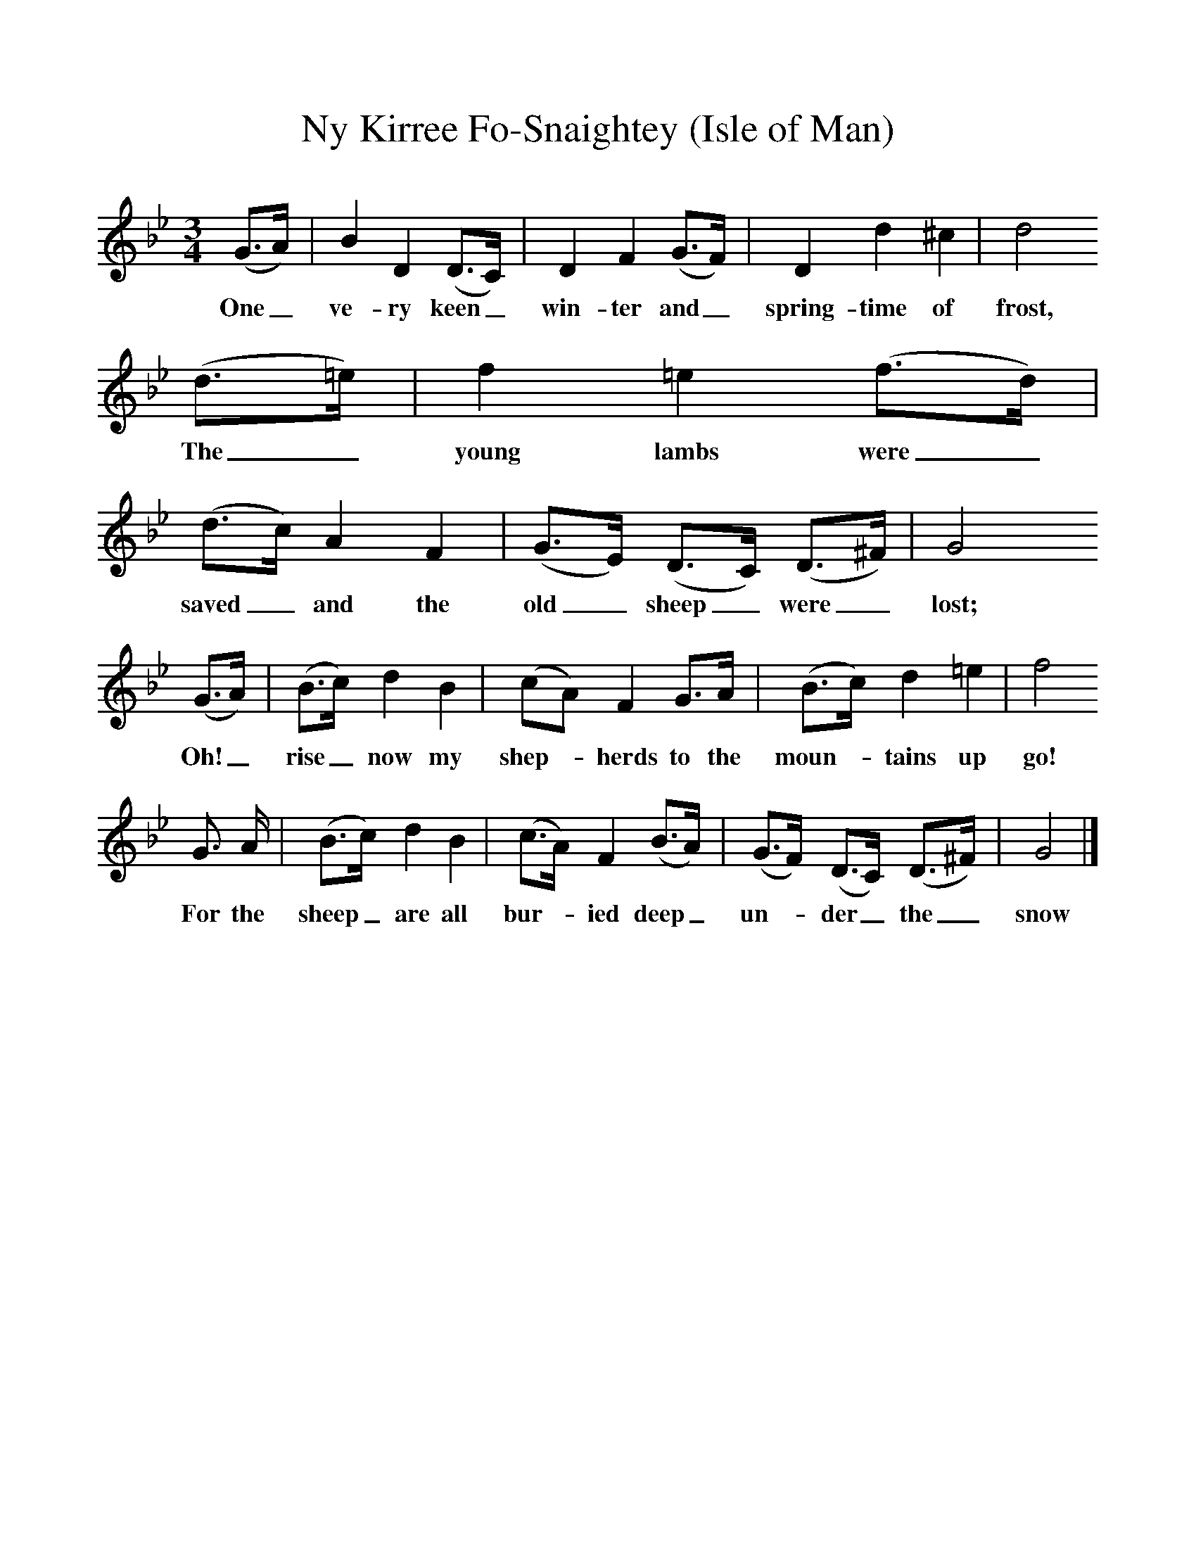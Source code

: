%%scale 1
X:1     %Music
T:Ny Kirree Fo-Snaightey (Isle of Man)
B:Broadwood, L, 1893, English County Songs, London, Leadenhall Press
S:Tune from Elizabeth Cookson, Words from Notes and Queries, Ser 4, ii
Z:Lucy Broadwood
F:http://www.folkinfo.org/songs
M:3/4     %Meter
L:1/8     %
K:Bb
(G3/2A/) |B2 D2 (D3/2C/) |D2 F2 (G3/2F/) |D2 d2 ^c2 | d4 
w:One_ ve-ry keen_ win-ter and_ spring-time of frost, 
(d3/2=e/) |f2 =e2 (f3/2d/) |(d3/2c/) A2 F2 |(G3/2E/) (D3/2C/) (D3/2^F/) | G4 
w:The_ young lambs were_ saved_ and the old_ sheep_ were_ lost;
(G3/2A/) |(B3/2c/) d2 B2 |(cA) F2 G3/2A/ |(B3/2c/) d2 =e2 | f4
w: Oh!_ rise_ now my shep--herds to the moun--tains up go!
 G3/2 A/ |(B3/2c/) d2 B2 |(c3/2A/) F2 (B3/2A/) |(G3/2F/) (D3/2C/) (D3/2^F/) | G4  |]
w: For the sheep_ are all bur--ied deep_ un--der_ the_ snow 